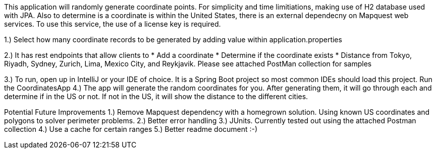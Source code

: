 
This application will randomly generate coordinate points. For simplicity and time limitiations, making use of H2 database used with JPA.
Also to determine is a coordinate is within the United States, there is an external dependecny on Mapquest web services. To use this service,
the use of a license key is required.

1.) Select how many coordinate records to be generated by adding value within application.properties

2.) It has rest endpoints that allow clients to
* Add a coordinate
* Determine if the coordinate exists
* Distance from Tokyo, Riyadh, Sydney, Zurich, Lima, Mexico City, and Reykjavik. Please see attached PostMan collection for samples

3.) To run, open up in IntelliJ or your IDE of choice. It is a Spring Boot project so most common IDEs should load this project. Run the CoordinatesApp
4.) The app will generate the random coordinates for you. After generating them, it will go through each and determine if in the US or not. If not in the US, it will show the distance to the different cities.


Potential Future Improvements
1.) Remove Mapquest dependency with a homegrown solution. Using known US coordinates and polygons to solver perimeter problems.
2.) Better error handling
3.) JUnits. Currently tested out using the attached Postman collection
4.) Use a cache for certain ranges
5.) Better readme document :-)
